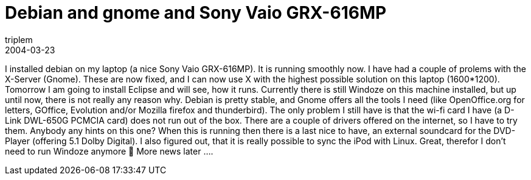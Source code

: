 = Debian and gnome and Sony Vaio GRX-616MP
triplem
2004-03-23
:jbake-type: post
:jbake-status: published
:jbake-tags: Linux, Linux and Laptop

I installed debian on my laptop (a nice Sony Vaio GRX-616MP). It is running smoothly now. I have had a couple of prolems with the X-Server (Gnome). These are now fixed, and I can now use X with the highest possible solution on this laptop (1600*1200). Tomorrow I am going to install Eclipse and will see, how it runs. Currently there is still Windoze on this machine installed, but up until now, there is not really any reason why. Debian is pretty stable, and Gnome offers all the tools I need (like OpenOffice.org for letters, GOffice, Evolution and/or Mozilla firefox and thunderbird). The only problem I still have is that the wi-fi card I have (a D-Link DWL-650G PCMCIA card) does not run out of the box. There are a couple of drivers offered on the internet, so I have to try them. Anybody any hints on this one? When this is running then there is a last nice to have, an external soundcard for the DVD-Player (offering 5.1 Dolby Digital). I also figured out, that it is really possible to sync the iPod with Linux. Great, therefor I don't need to run Windoze anymore 🙂 More news later ….